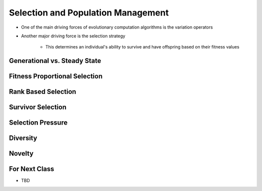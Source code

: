 ***********************************
Selection and Population Management
***********************************

* One of the main driving forces of evolutionary computation algorithms is the variation operators
* Another major driving force is the selection strategy

    * This determines an individual's ability to survive and have offspring based on their fitness values



Generational vs. Steady State
=============================



Fitness Proportional Selection
==============================



Rank Based Selection
====================



Survivor Selection
==================



Selection Pressure
==================



Diversity
=========



Novelty
=======



For Next Class
==============

* TBD
